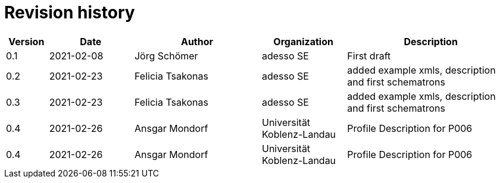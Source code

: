 = Revision history

[cols="1,2,3,2,4", options="header"]
|===
| Version
| Date
| Author
| Organization
| Description

| 0.1
| 2021-02-08
| Jörg Schömer
| adesso SE
| First draft

| 0.2
| 2021-02-23
| Felicia Tsakonas
| adesso SE
| added example xmls, description and first schematrons

| 0.3
| 2021-02-23
| Felicia Tsakonas
| adesso SE
| added example xmls, description and first schematrons

| 0.4
| 2021-02-26
| Ansgar Mondorf
| Universität Koblenz-Landau
| Profile Description for P006


| 0.4
| 2021-02-26
| Ansgar Mondorf
| Universität Koblenz-Landau
| Profile Description for P006


|===
